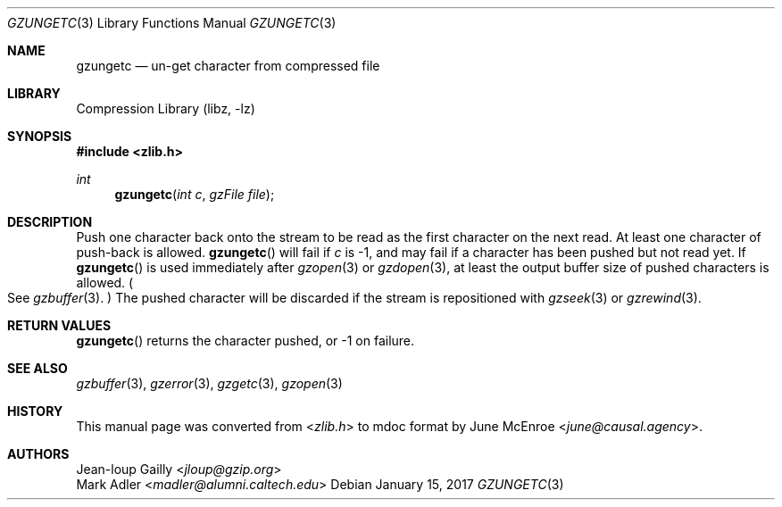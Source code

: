 .Dd January 15, 2017
.Dt GZUNGETC 3
.Os
.
.Sh NAME
.Nm gzungetc
.Nd un-get character from compressed file
.
.Sh LIBRARY
.Lb libz
.
.Sh SYNOPSIS
.In zlib.h
.Ft int
.Fn gzungetc "int c" "gzFile file"
.
.Sh DESCRIPTION
Push one character back onto the stream
to be read as the first character
on the next read.
At least one character of push-back
is allowed.
.Fn gzungetc
will fail if
.Fa c
is -1,
and may fail if a character
has been pushed
but not read yet.
If
.Fn gzungetc
is used immediately after
.Xr gzopen 3
or
.Xr gzdopen 3 ,
at least the output buffer size
of pushed characters is allowed.
.Po
See
.Xr gzbuffer 3 .
.Pc \&
The pushed character will be discarded
if the stream is repositioned with
.Xr gzseek 3
or
.Xr gzrewind 3 .
.
.Sh RETURN VALUES
.Fn gzungetc
returns the character pushed,
or -1 on failure.
.
.Sh SEE ALSO
.Xr gzbuffer 3 ,
.Xr gzerror 3 ,
.Xr gzgetc 3 ,
.Xr gzopen 3
.
.Sh HISTORY
This manual page was converted from
.In zlib.h
to mdoc format by
.An June McEnroe Aq Mt june@causal.agency .
.
.Sh AUTHORS
.An Jean-loup Gailly Aq Mt jloup@gzip.org
.An Mark Adler Aq Mt madler@alumni.caltech.edu
